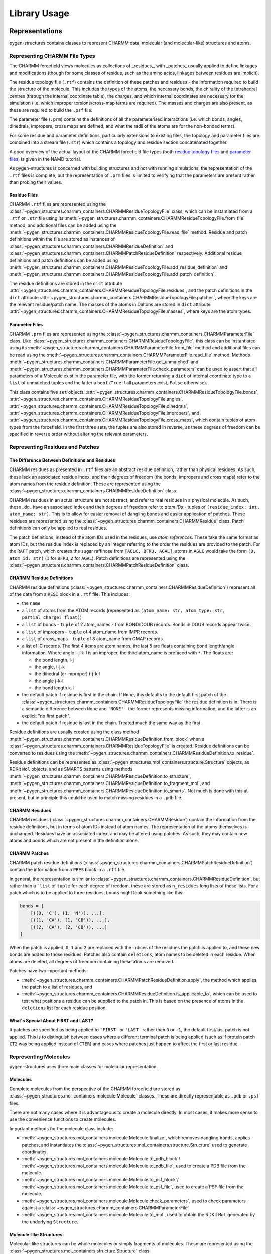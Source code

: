 Library Usage
==================


Representations
---------------

pygen-structures contains classes to represent CHARMM data, molecular (and
molecular-like) structures and atoms.


Representing CHARMM File Types
^^^^^^^^^^^^^^^^^^^^^^^^^^^^^^

The CHARMM forcefield views molecules as collections of _residues_, with
_patches_ usually applied to define linkages and modifications (though for some
classes of residue, such as the amino acids, linkages between residues are
implicit).

The residue topology file (``.rtf``) contains the definition of these
patches and residues - the information required to build the structure of the
molecule. This includes the types of the atoms, the  necessary bonds, the
chirality of the tetrahedral centres (through the internal coordinate table),
the charges, and which internal coordinates are necessary for the simulation
(i.e. which improper torsions/cross-map terms are required). The masses
and charges are also present, as these are required to build the ``.psf`` file.

The parameter file (``.prm``) contains the definitions of all the parameterised
interactions (i.e. which bonds, angles, dihedrals, impropers, cross maps are
defined, and what the radii of the atoms are for the non-bonded terms).

For some residue and parameter definitions, particularly extensions to existing
files, the topology and parameter files are combined into a stream file
(``.str``) which contains a topology and residue section concatenated together.

A good overview of the actual layout of the CHARMM forcefield file types (both
`residue topology files`__ and `parameter files`__) is given in the NAMD
tutorial.

__ https://www.ks.uiuc.edu/Training/Tutorials/namd/namd-tutorial-unix-html/node24.html
__ https://www.ks.uiuc.edu/Training/Tutorials/namd/namd-tutorial-unix-html/node25.html

As pygen-structures is concerned with building structures and not with running
simulations, the representation of the ``.rtf`` files is complete,
but the representation of ``.prm`` files is limited to verifying that
the parameters are present rather than probing their values.


Residue Files
"""""""""""""

CHARMM ``.rtf`` files are represented using the
:class:`~pygen_structures.charmm_containers.CHARMMResidueTopologyFile` class,
which can be instantiated from a ``.rtf`` or ``.str`` file using its
:meth:`~pygen_structures.charmm_containers.CHARMMResidueTopologyFile.from_file`
method, and additional files can be added using the
:meth:`~pygen_structures.charmm_containers.CHARMMResidueTopologyFile.read_file`
method. Residue and patch definitions within the file are stored as instances of
:class:`~pygen_structures.charmm_containers.CHARMMResidueDefinition` and
:class:`~pygen_structures.charmm_containers.CHARMMPatchResidueDefinition`
respectively. Additional residue definitions and patch
definitions can be added using
:meth:`~pygen_structures.charmm_containers.CHARMMResidueTopologyFile.add_residue_definition`
and
:meth:`~pygen_structures.charmm_containers.CHARMMResidueTopologyFile.add_patch_definition`.

The residue definitions are stored in the ``dict`` attribute
:attr:`~pygen_structures.charmm_containers.CHARMMResidueTopologyFile.residues`,
and the patch definitions in the ``dict`` attribute
:attr:`~pygen_structures.charmm_containers.CHARMMResidueTopologyFile.patches`,
where the keys are the relevant residue/patch name. The masses of the atoms in
Daltons are stored in ``dict`` attribute
:attr:`~pygen_structures.charmm_containers.CHARMMResidueTopologyFile.masses`,
where keys are the atom types.


Parameter Files
"""""""""""""""

CHARMM ``.prm`` files are represented using the
:class:`~pygen_structures.charmm_containers.CHARMMParameterFile` class.
Like
:class:`~pygen_structures.charmm_containers.CHARMMResidueTopologyFile`,
this class can be instantiated using its
:meth:`~pygen_structures.charmm_containers.CHARMMParameterFile.from_file`
method and additional files can be read using the
:meth:`~pygen_structures.charmm_containers.CHARMMParameterFile.read_file`
method. Methods
:meth:`~pygen_structures.charmm_containers.CHARMMParameterFile.get_unmatched`
and
:meth:`~pygen_structures.charmm_containers.CHARMMParameterFile.check_parameters`
can be used to assert that all parameters of a Molecule exist in the parameter
file, with the former returning a ``dict`` of internal coordinate type
to a ``list`` of unmatched tuples and the latter
a ``bool`` (``True`` if all parameters exist, ``False`` otherwise).

This class contains five ``set`` objects:
:attr:`~pygen_structures.charmm_containers.CHARMMResidueTopologyFile.bonds`,
:attr:`~pygen_structures.charmm_containers.CHARMMResidueTopologyFile.angles`,
:attr:`~pygen_structures.charmm_containers.CHARMMResidueTopologyFile.dihedrals`,
:attr:`~pygen_structures.charmm_containers.CHARMMResidueTopologyFile.impropers`,
and
:attr:`~pygen_structures.charmm_containers.CHARMMResidueTopologyFile.cross_maps`,
which contain tuples of atom types from the forcefield. In the first three sets,
the tuples are also stored in reverse, as these degrees of freedom can be
specified in reverse order without altering the relevant parameters.


Representing Residues and Patches
^^^^^^^^^^^^^^^^^^^^^^^^^^^^^^^^^

The Difference Between Definitions and Residues
"""""""""""""""""""""""""""""""""""""""""""""""

CHARMM residues as presented in ``.rtf`` files are an abstract residue
definition, rather than physical residues. As such, these lack an associated
residue index, and their degrees of freedom (the bonds, impropers and cross
maps) refer to the atom names from the residue definition. These are represented
using the :class:`~pygen_structures.charmm_containers.CHARMMResidueDefinition`
class.

CHARMM residues in an actual structure are not abstract, and refer to real
residues in a physical molecule. As such, these _do_ have an associated index
and their degrees of freedom refer to *atom IDs* - tuples of
``(residue_index: int, atom_name: str)``. This is to allow for easier removal of
dangling bonds and easier application of patches. These residues are represented
using the :class:`~pygen_structures.charmm_containers.CHARMMResidue` class.
Patch definitions can only be applied to real residues.

The patch definitions, instead of the atom IDs used in the residues, use
*atom references*. These take the same format as atom IDs, but the residue index
is replaced by an integer referring to the order the residues are provided to
the patch. For the ``RAFF`` patch, which creates the sugar raffinose from
``[AGLC, BFRU, AGAL]``, atoms in ``AGLC`` would take the form
``(0, atom_id: str)`` (``1`` for ``BFRU``, ``2`` for ``AGAL``). Patch
definitions are represented using the
:class:`~pygen_structures.charmm_containers.CHARMMPatchResidueDefinition`
class.

CHARMM Residue Definitions
""""""""""""""""""""""""""

CHARMM residue definitions
(:class:`~pygen_structures.charmm_containers.CHARMMResidueDefinition`)
represent all of the data from a ``RESI`` block in a ``.rtf`` file.
This includes:

-  the ``name``
-  a ``list`` of atoms from the ATOM records (represented as
   ``(atom_name: str, atom_type: str, partial_charge: float)``)
-  a ``list`` of bonds - ``tuple`` of 2 atom_names - from BOND/DOUB records.
   Bonds in DOUB records appear twice.
-  a ``list`` of impropers – ``tuple`` of 4 atom_name from IMPR records.
-  a ``list`` of cross_maps – ``tuple`` of 8 atom_name from CMAP records
-  a list of IC records. The first 4 items are atom names,
   the last 5 are floats containing bond length/angle information.
   Where angle i-j-k-l is an improper, the third atom_name is prefaced with
   ``*``. The floats are:

   -  the bond length, i-j
   -  the angle, i-j-k
   -  the dihedral (or improper) i-j-k-l
   -  the angle j-k-l
   -  the bond length k-l

-  the default patch if residue is first in the chain. If ``None``, this
   defaults to the default first patch of the
   :class:`~pygen_structures.charmm_containers.CHARMMResidueTopologyFile` the
   residue definition is in. There is a semantic difference between ``None``
   and ``'NONE'`` - the former represents missing information, and the latter
   is an explicit "no first patch".
-  the default patch if residue is last in the chain. Treated much the same way
   as the first.

Residue definitions are usually created using the class method
:meth:`~pygen_structures.charmm_containers.CHARMMResidueDefinition.from_block`
when a :class:`~pygen_structures.charmm_containers.CHARMMResidueTopologyFile`
is created. Residue definitions can be converted to residues using the
:meth:`~pygen_structures.charmm_containers.CHARMMResidueDefinition.to_residue`.

Residue definitions can be represented as
:class:`~pygen_structures.mol_containers.structure.Structure` objects,
as RDKit ``Mol`` objects, and as SMARTS patterns using methods
:meth:`~pygen_structures.charmm_containers.CHARMMResidueDefinition.to_structure`,
:meth:`~pygen_structures.charmm_containers.CHARMMResidueDefinition.to_fragment_mol`,
and :meth:`~pygen_structures.charmm_containers.CHARMMResidueDefinition.to_smarts`.
Not much is done with this at present, but in principle this could be used to
match missing residues in a ``.pdb`` file.

CHARMM Residues
"""""""""""""""

CHARMM residues (:class:`~pygen_structures.charmm_containers.CHARMMResidue`)
contain the information from the residue definitions, but in terms
of atom IDs instead of atom names. The representation of the atoms themselves
is unchanged. Residues have an associated index, and may be altered using
patches. As such, they may contain new atoms and bonds which are not present in
the definition alone.

CHARMM Patches
""""""""""""""

CHARMM patch residue definitions
(:class:`~pygen_structures.charmm_containers.CHARMMPatchResidueDefinition`)
contain the information from a ``PRES`` block in a ``.rtf`` file.

In general, the representation is similar to
:class:`~pygen_structures.charmm_containers.CHARMMResidueDefinition`, but
rather than a ```list`` of ``tuple`` for each degree of freedom, these are
stored as ``n_residues`` long lists of these lists. For a patch which is to be
applied to three residues, ``bonds`` might look something like this:

.. code-block:: python

    bonds = [
        [((0, 'C'), (1, 'N')), ...],
        [((1, 'CA'), (1, 'CB')), ...],
        [((2, 'CA'), (2, 'CB')), ...]
    ]

When the patch is applied, ``0``, ``1`` and ``2`` are replaced with the indices
of the residues the patch is applied to, and these new bonds are added to those
residues. Patches also contain ``deletions``, atom names to be deleted in each
residue. When atoms are deleted, all degrees of freedom containing these atoms
are removed.

Patches have two important methods:

-  :meth:`~pygen_structures.charmm_containers.CHARMMPatchResidueDefinition.apply`,
   the method which applies the patch to a list of residues, and
-  :meth:`~pygen_structures.charmm_containers.CHARMMResidueDefinition.is_applicable_to`,
   which can be used to test what positions a residue can be supplied to the patch in.
   This is based on the presence of atoms in the ``deletions`` list for each
   residue position.


What's Special About FIRST and LAST?
""""""""""""""""""""""""""""""""""""

If patches are specified as being applied to ``'FIRST'`` or ``'LAST'``
rather than ``0`` or ``-1``, the default first/last patch is not applied.
This is to distinguish between cases where a different terminal patch is
being applied (such as if protein patch ``CT2`` was being applied instead of
``CTER``) and cases where patches just happen to affect the first or last
residue.


Representing Molecules
^^^^^^^^^^^^^^^^^^^^^^

pygen-structures uses three main classes for molecular representation.


Molecules
"""""""""

Complete molecules from the perspective of the CHARMM forcefield are stored as
:class:`~pygen_structures.mol_containers.molecule.Molecule` classes. These
are directly representable as ``.pdb`` or ``.psf`` files.

There are not many cases where it is advantageous to create a molecule directly.
In most cases, it makes more sense to use the convenience functions to create
molecules.

Important methods for the molecule class include:

-  :meth:`~pygen_structures.mol_containers.molecule.Molecule.finalize`,
   which removes dangling bonds, applies patches, and instantiates the
   :class:`~pygen_structures.mol_containers.structure.Structure` used to
   generate coordinates.
-  :meth:`~pygen_structures.mol_containers.molecule.Molecule.to_pdb_block`/
   :meth:`~pygen_structures.mol_containers.molecule.Molecule.to_pdb_file`, used
   to create a PDB file from the molecule.
-  :meth:`~pygen_structures.mol_containers.molecule.Molecule.to_psf_block`/
   :meth:`~pygen_structures.mol_containers.molecule.Molecule.to_psf_file`, used
   to create a PSF file from the molecule.
-  :meth:`~pygen_structures.mol_containers.molecule.Molecule.check_parameters`,
   used to check parameters against a
   :class:`~pygen_structures.charmm_containers.CHARMMParameterFile`
-  :meth:`~pygen_structures.mol_containers.molecule.Molecule.to_mol`, used to
   obtain the RDKit ``Mol`` generated by the underlying ``Structure``.


Molecule-like Structures
""""""""""""""""""""""""

Molecular-like structures can be whole molecules or simply fragments of
molecules. These are represented using the
:class:`~pygen_structures.mol_containers.structure.Structure` class.

This class generates molecular connection tables and instantiates RDKit ``Mol``
objects based on the provided structures. This enables 3D coordinate generation.
Chirality is set using information from the IC table. Atoms are reordered so
that hydrogen atoms come after their parent heavy atom. This is in line with
the psfgen order.

Structures can be created from a ``list`` of
:class:`~pygen_structures.mol_containers.atom.Atom` and a ``list`` of bond
``tuple`` containing two 0-based atom indices. Generated 3D coordinates are set
in the RDKit ``Mol``, stored in
:attr:`~pygen_structures.mol_containers.structure.Structure.mol`
and in the ``x``, ``y``, and ``z`` attributes of the ``Atom`` objects.

The mol can also be retrieved using the
:meth:`~pygen_structures.mol_containers.structure.Structure.to_mol` method.


Atoms
"""""

Atoms, represented using the :class:`~pygen_structures.mol_containers.atom.Atom`
class, are mostly based on the fields stored in a ``.pdb`` file, with some extra
``.psf`` specific fields. These fields appear in PDB order, with PSF fields
attached on the end.

Atoms can be instantiated from PDB lines using the
:meth:`~pygen_structures.mol_containers.atom.Atom.from_pdb_line` class method,
though this will not contain the PSF data.

Atoms can be represented as PDB atom lines using
:meth:`~pygen_structures.mol_containers.atom.Atom.to_pdb_line` and as PSF lines
using :meth:`~pygen_structures.mol_containers.atom.Atom.to_psf_line`.

Where the atom serial number exceeds 99999, PDB atom serials are switched to
hexadecimal encoding. This is unlikely to happen with the current functionality
(which is limited to around 15 residues). PSF lines are in the extended format.


Convenience Functions
---------------------

Convenience functions represent the easiest way to interact with the code as
a library.


Loading CHARMM Data
^^^^^^^^^^^^^^^^^^^

The CHARMM forcefield topology and parameters can be loaded using
:func:`~pygen_structures.convenience_functions.load_charmm_dir`. This function,
called with no arguments, will load the `most recent (July 2019) CHARMM
distribution (with some modifications to the D-amino acid parameters)`__
and return it as a
:class:`~pygen_structures.charmm_containers.CHARMMResidueTopologyFile` and a
:class:`~pygen_structures.charmm_containers.CHARMMParameterFile`.

By specifying a path as a positional argument, that directory will be loaded
instead. The function will pick the latest versions of the parameter and
topology files (36 over 27, 36m over 36), so if you plan on using an older
version of the forcefield (this is not recommended) you will have to remove the
newer versions and change the file extensions to match the current conventions
(``.rtf`` for topology files and, ``.prm`` for parameter files).

__ https://github.com/thesketh/pygen-structures/blob/master/pygen_structures/toppar/README.md


Creating Molecules
^^^^^^^^^^^^^^^^^^

:class:`~pygen_structures.mol_containers.molecule.Molecule` objects can be
generated using :func:`~pygen_structures.convenience_functions.code_to_mol`
(from a ``str`` of single amino acid codes) or
:func:`~pygen_structures.convenience_functions.sequence_to_mol` (from a ``list``
of generic CHARMM residue names).

These functions accept the same arguments, with the exception that
:func:`~pygen_structures.convenience_functions.code_to_mol` expects a string
protein sequence as the first arguemnt and
:func:`~pygen_structures.convenience_functions.sequence_to_mol` expects a
list of names. :func:`~pygen_structures.convenience_functions.code_to_mol`
accepts an additional keyword argument, ``default_histidine``, which determines
the residue definition which is used for ``H``.

Both functions require as a minimum the sequence/code to create and a
:class:`~pygen_structures.charmm_containers.CHARMMResidueTopologyFile`.


Creating Molecules from PDB Files
^^^^^^^^^^^^^^^^^^^^^^^^^^^^^^^^^

``Molecule`` objects can also be loaded from PDB files using
:func:`~pygen_structures.convenience_functions.pdb_to_mol`, though at present
this only works for small molecules and makes no attempt to pattern match the
missing residues.


Examples
--------

All examples should be prefaced with

.. code-block:: python

    >>> import pygen_structures as ps
    >>> # Using the supplied toppar directory
    >>> rtf, prm = ps.load_charmm_dir()


Basic Usage
^^^^^^^^^^^

To make ``HIS-GLU-TYR``, as outlined in the :doc:`command_line_usage`, writing
the structure out to ``HEY.psf`` and ``HEY.pdb``:

.. code-block:: python

    >>> mol = ps.code_to_mol('HEY', rtf)
    >>> mol.to_pdb_file('HEY.pdb')
    >>> mol.to_psf_file('HEY.psf')

And should we want to use the protonated form of histidine:

.. code-block:: python

    >>> mol = ps.code_to_mol('HEY', rtf, default_histidine='HSP')
    >>> # or use the sequence
    >>> sequence = ['HSP', 'GLU', 'TYR']
    >>> mol = ps.sequence_to_mol(sequence, rtf)
    >>> mol.to_pdb_file('HEY.pdb')
    >>> mol.to_psf_file('HEY.psf')

Back to non-protein examples, we could create the trisaccharide raffinose.
This requires the use of a patch. The default segment ID, ``PROT``, is less
applicable here, so we can specify a new segment, ``RAFF``. While we're at it,
we can set the name for the ``COMPND`` header to ``Raffinose``:

.. code-block:: python

    >>> sequence = ['AGLC', 'BFRU', 'AGAL']
    >>> patches = {'RAFF': [0, 1, 2]}
    >>> mol = ps.sequence_to_mol(sequence, rtf, patches, 'Raffinose', 'RAFF')
    >>> mol.to_pdb_file('RAFF.pdb')
    >>> mol.to_psf_file('RAFF.psf')

Loading raffinose back from PDB currently requires us to specify the patches:

.. code-block:: python

    >>> patches = {'RAFF', [0, 1, 2]}
    >>> mol = ps.convenience_functions.pdb_to_mol('RAFF.pdb', rtf, patches)

Verification that parameters exist for created structures is simple:

.. code-block:: python

    >>> mol = ps.code_to_mol('AdP', rtf)
    >>> # This will pass verification in 0.2.3
    >>> mol.check_parameters(prm)
    False
    >>> unmatched = prm.get_unmatched(mol)
    >>> unmatched
    {'bonds': {('CPD1', 'CC')}, 'angles': set(), 'dihedrals': set(), 'impropers': set(), 'cross_maps': set()}
    >>> mol2 = ps.code_to_mol('AP', rtf)
    >>> prm.check_parameters(mol2)
    True
    >>> unmatched = prm.get_unmatched(mol2)
    >>> unmatched
    {'bonds': set(), 'angles': set(), 'dihedrals': set(), 'impropers': set(), 'cross_maps': set()}

For linkages between protein and sugars, we need to use a patch. We
can make the tripeptide ``ALA-ASN-ALA``, where glucose is linked to asparagine.
This requires use of the ``NGLA`` patch and is a good example of one of the
quirks of the CHARMM forcefield definitions. If we specify ``AGLC`` between
``ASN`` and ``ALA``, the protein chain will be broken - bonds between residues
in the peptide are defined using links to the previous (``-C``) and next
(``+N``) residues and these don't exist where there is a sugar in the way.
Unfortunately, this means there is a "correct" way to specify these residues.

.. code-block:: python

    >>> sequence = ['ALA', 'ASN', 'ALA', 'AGLC']
    >>> patches = {'CTER': [-2], 'NGLA': [1, -1]}
    >>> mol = ps.sequence_to_mol(sequence, rtf, patches)
    >>> # This order wouldn't link ASN and ALA because they aren't adjacent,
    >>> # leading to a free-floating ALA residue.
    >>> sequence = ['ALA', 'ASN', 'AGLC', 'ALA']


Manual Molecule Creation
^^^^^^^^^^^^^^^^^^^^^^^^

If when generating a glycopeptide you **absolutely** require the sugar to be
in the middle of the protein chain, it is possible to obtain this by creating
the residues manually, and specifying the ``last_index`` and ``next_index``.

.. code-block:: python

    >>> def make_residue(residue_name, index, last_index=None, next_index=None):
    ...     return ps.CHARMMResidue.from_residue_definition(
    ...         rtf.residues[residue_name],
    ...         index,
    ...         last_index,
    ...         next_index
    ...     )
    ...
    >>> first = make_residue('ALA', 0)
    >>> second = make_residue('ASN', 1, next_index=3)
    >>> third = make_residue('AGLC', 2)
    >>> last = make_residue('ALA', 3, last_index=1)
    >>> residues = [first, second, third, last]
    >>> patches = {'NGLA': [1, 2]}
    >>> mol = ps.Molecule(residues=residues, topology=rtf, patches=patches)
    >>> mol.finalize()

For the most part, though, creating molecules manually is not much more complex
than using the convenience functions, just slightly more verbose.

.. code-block:: python

    >>> sequence = ['HSE', 'GLU', 'TYR']
    >>> residues = []
    >>> for index, residue_name in enumerate(sequence):
    >>>     residue = rtf.residues[residue_name].to_residue(index)
    >>>     residues.append(residue)
    >>> mol = ps.Molecule('HEY', residues, rtf)
    >>> mol.finalize()
